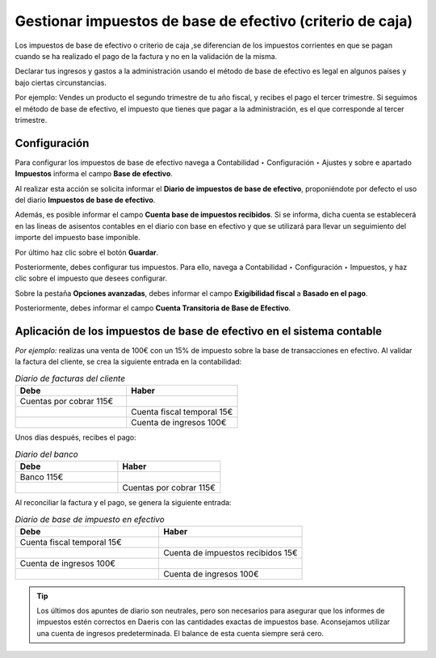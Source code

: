 ==============================================================
Gestionar impuestos de base de efectivo (criterio de caja)
==============================================================

Los impuestos de base de efectivo o  criterio de caja ,se diferencian de los impuestos corrientes en que se pagan cuando se ha realizado
el pago de la factura y no en la validación de la misma.

Declarar tus ingresos y gastos a la administración usando el método de base de efectivo es legal en algunos países
y bajo ciertas circunstancias.

Por ejemplo:
Vendes un producto el segundo trimestre de tu año fiscal, y recibes el pago el tercer trimestre. Si seguimos el método
de base de efectivo, el impuesto que tienes que pagar a la administración, es el que corresponde al tercer trimestre.

Configuración
=================

Para configurar los impuestos de base de efectivo navega a Contabilidad ‣ Configuración ‣ Ajustes
y sobre e apartado **Impuestos** informa el campo **Base de efectivo**.

Al realizar esta acción se solicita informar el **Diario de impuestos de base de efectivo**, proponiéndote por defecto
el uso del diario **Impuestos de base de efectivo**.

Además, es posible informar el campo **Cuenta base de impuestos recibidos**. Si se informa, dicha cuenta se
establecerá en las lineas de asisentos contables en el diario con base en efectivo y que se utilizará para llevar
un seguimiento del importe del impuesto base imponible.

Por último haz clic sobre el botón **Guardar**.

.. image:: efectivo/base_efectivo01.png
   :align: center
   :alt: Gestionar la retención fiscal

Posteriormente, debes configurar tus impuestos. Para ello, navega a Contabilidad ‣ Configuración ‣ Impuestos, y haz
clic sobre el impuesto que desees configurar.

Sobre la pestaña **Opciones avanzadas**, debes informar el campo **Exigibilidad fiscal** a **Basado en el pago**.

Posteriormente, debes informar el campo **Cuenta Transitoria de Base de Efectivo**.

.. image:: efectivo/base_efectivo03.png
   :align: center
   :alt: Gestionar la retención fiscal

Aplicación de los impuestos de base de efectivo en el sistema contable
=====================================================================================

*Por ejemplo:* realizas una venta de 100€ con un 15% de impuesto sobre la base de transacciones en efectivo. Al validar la factura del cliente, se crea la siguiente entrada en la contabilidad:

.. list-table:: *Diario de facturas del cliente*
   :widths: 50 50
   :header-rows: 1

   * - Debe
     - Haber
   * - Cuentas por cobrar 115€
     -
   * -
     - Cuenta fiscal temporal 15€
   * -
     - Cuenta de ingresos 100€

Unos días después, recibes el pago:

.. list-table:: *Diario del banco*
   :widths: 50 50
   :header-rows: 1

   * - Debe
     - Haber
   * - Banco 115€
     -
   * -
     - Cuentas por cobrar 115€

Al reconciliar la factura y el pago, se genera la siguiente entrada:

.. list-table:: *Diario de base de impuesto en efectivo*
   :widths: 50 50
   :header-rows: 1

   * - Debe
     - Haber
   * - Cuenta fiscal temporal 15€
     -
   * -
     - Cuenta de impuestos recibidos 15€
   * - Cuenta de ingresos 100€
     -
   * -
     - Cuenta de ingresos 100€

.. tip::
   Los últimos dos apuntes de diario son neutrales, pero son necesarios para asegurar que los informes de impuestos estén correctos en Daeris con las cantidades exactas de impuestos base. Aconsejamos utilizar una cuenta de ingresos predeterminada. El balance de esta cuenta siempre será cero.
